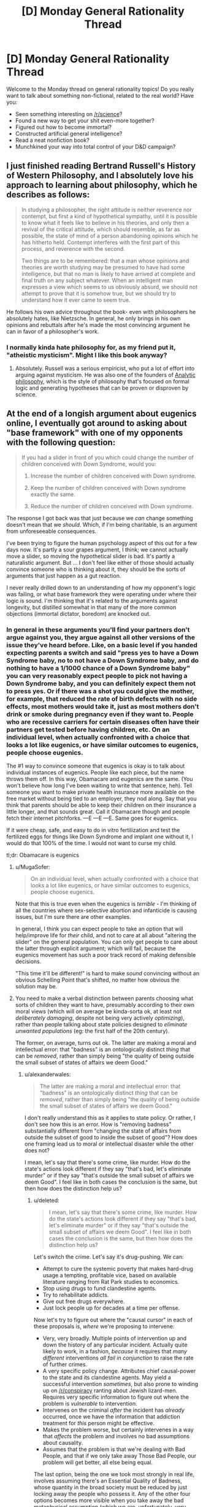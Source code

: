 #+TITLE: [D] Monday General Rationality Thread

* [D] Monday General Rationality Thread
:PROPERTIES:
:Author: AutoModerator
:Score: 16
:DateUnix: 1442243087.0
:DateShort: 2015-Sep-14
:END:
Welcome to the Monday thread on general rationality topics! Do you really want to talk about something non-fictional, related to the real world? Have you:

- Seen something interesting on [[/r/science]]?
- Found a new way to get your shit even-more together?
- Figured out how to become immortal?
- Constructed artificial general intelligence?
- Read a neat nonfiction book?
- Munchkined your way into total control of your D&D campaign?


** I just finished reading Bertrand Russell's History of Western Philosophy, and I absolutely love his approach to learning about philosophy, which he describes as follows:

#+begin_quote
  In studying a philosopher, the right attitude is neither reverence nor contempt, but first a kind of hypothetical sympathy, until it is possible to know what it feels like to believe in his theories, and only then a revival of the critical attitude, which should resemble, as far as possible, the state of mind of a person abandoning opinions which he has hitherto held. Contempt interferes with the first part of this process, and reverence with the second.

  Two things are to be remembered: that a man whose opinions and theories are worth studying may be presumed to have had some intelligence, but that no man is likely to have arrived at complete and final truth on any subject whatever. When an intelligent man expresses a view which seems to us obviously absurd, we should not attempt to prove that it is somehow true, but we should try to understand how it ever came to seem true.
#+end_quote

He follows his own advice throughout the book- even with philosophers he absolutely hates, like Nietzsche. In general, he only brings in his own opinions and rebuttals after he's made the most convincing argument he can in favor of a philosopher's work.
:PROPERTIES:
:Author: artifex0
:Score: 19
:DateUnix: 1442250617.0
:DateShort: 2015-Sep-14
:END:

*** I normally kinda hate philosophy for, as my friend put it, "atheistic mysticism". Might I like this book anyway?
:PROPERTIES:
:Score: 3
:DateUnix: 1442319066.0
:DateShort: 2015-Sep-15
:END:

**** Absolutely. Russell was a serious empiricist, who put a lot of effort into arguing against mysticism. He was also one of the founders of [[https://en.wikipedia.org/wiki/Analytic_philosophy][Analytic philosophy]], which is the style of philosophy that's focused on formal logic and generating hypotheses that can be proven or disproven by science.
:PROPERTIES:
:Author: artifex0
:Score: 4
:DateUnix: 1442328714.0
:DateShort: 2015-Sep-15
:END:


** At the end of a longish argument about eugenics online, I eventually got around to asking about "base framework" with one of my opponents with the following question:

#+begin_quote
  If you had a slider in front of you which could change the number of children conceived with Down Syndrome, would you:

  1. Increase the number of children conceived with Down syndrome.

  2. Keep the number of children conceived with Down syndrome exactly the same.

  3. Reduce the number of children conceived with Down syndrome.
#+end_quote

The response I got back was that just because we /can/ change something doesn't mean that we /should/. Which, if I'm being charitable, is an argument from unforeseeable consequences.

I've been trying to figure the human psychology aspect of this out for a few days now. It's partly a sour grapes argument, I think; we cannot actually move a slider, so moving the hypothetical slider is bad. It's partly a naturalistic argument. But ... I don't feel like either of those should actually convince someone who is thinking about it, they should be the sorts of arguments that just happen as a gut reaction.

I never really drilled down to an understanding of how my opponent's logic was failing, or what base framework they were operating under where their logic is sound. I'm thinking that it's related to the arguments against longevity, but distilled somewhat in that many of the more common objections (immortal dictator, boredom) are knocked out.
:PROPERTIES:
:Author: alexanderwales
:Score: 9
:DateUnix: 1442247830.0
:DateShort: 2015-Sep-14
:END:

*** In general in these arguments you'll find your partners don't argue against you, they argue against all other versions of the issue they've heard before. Like, on a basic level if you handed expecting parents a switch and said "press yes to have a Down Syndrome baby, no to not have a Down Syndrome baby, and do nothing to have a 1/1000 chance of a Down Syndrome baby" you can very reasonably expect people to pick not having a Down Syndrome baby, and you can definitely expect them not to press yes. Or if there was a shot you could give the mother, for example, that reduced the rate of birth defects with no side effects, most mothers would take it, just as most mothers don't drink or smoke during pregnancy even if they want to. People who are recessive carriers for certain diseases often have their partners get tested before having children, etc. On an individual level, when actually confronted with a choice that looks a lot like eugenics, or have similar outcomes to eugenics, people choose eugenics.

The #1 way to convince someone that eugenics is okay is to talk about individual instances of eugenics. People like each piece, but the name throws them off. In this way, Obamacare and eugenics are the same. (You won't believe how long I've been waiting to write that sentence, heh). Tell someone you want to make private health insurance more available on the free market without being tied to an employer, they nod along. Say that you think that parents should be able to keep their children on their insurance a little longer, and that sounds great. Call it Obamacare though and people fetch their internet pitchforks. ---E ---E ---E. Same goes for eugenics.

If it were cheap, safe, and easy to do in vitro fertilization and test the fertilized eggs for things like Down Syndrome and implant one without it, I would do that 100% of the time. I would not want to curse my child.

tl;dr: Obamacare is eugenics
:PROPERTIES:
:Author: blazinghand
:Score: 12
:DateUnix: 1442257746.0
:DateShort: 2015-Sep-14
:END:

**** u/MugaSofer:
#+begin_quote
  On an individual level, when actually confronted with a choice that looks a lot like eugenics, or have similar outcomes to eugenics, people choose eugenics.
#+end_quote

Note that this is true even when the eugenics is /terrible/ - I'm thinking of all the countries where sex-selective abortion and infanticide is causing issues, but I'm sure there are other examples.

In general, I think you can expect people to take an option that will help/improve life for /their/ child, and not to care at all about "altering the slider" on the general population. You can only get people to care about the latter through explicit argument; which will fail, because the eugenics movement has such a poor track record of making defensible decisions.

"This time it'll be different!" is hard to make /sound/ convincing without an obvious Schelling Point that's shifted, no matter how obvious the solution may be.
:PROPERTIES:
:Author: MugaSofer
:Score: 3
:DateUnix: 1442334634.0
:DateShort: 2015-Sep-15
:END:


**** You need to make a verbal distinction between parents choosing what sorts of children they want to have, presumably according to their own moral views (which will on average be kinda-sorta ok, at least not /deliberately damaging/, despite not being very actively /optimizing/), rather than people talking about state policies designed to /eliminate unwanted populations/ (eg: the first half of the 20th century).

The former, on average, turns out ok. The latter are making a moral and intellectual error: that "badness" is an ontologically distinct /thing/ that can be /removed/, rather than simply being "the quality of being outside the small subset of states of affairs we deem Good."
:PROPERTIES:
:Score: 2
:DateUnix: 1442262246.0
:DateShort: 2015-Sep-15
:END:

***** u/alexanderwales:
#+begin_quote
  The latter are making a moral and intellectual error: that "badness" is an ontologically distinct /thing/ that can be /removed/, rather than simply being "the quality of being outside the small subset of states of affairs we deem Good."
#+end_quote

I don't really understand this as it applies to state policy. Or rather, I don't see how this is an error. How is "removing badness" substantially different from "changing the state of affairs from outside the subset of good to inside the subset of good"? How does one framing lead us to moral or intellectual disaster while the other does not?

I mean, let's say that there's some crime, like murder. How do the state's actions look different if they say "that's bad, let's eliminate murder" or if they say "that's outside the small subset of affairs we deem Good". I feel like in both cases the conclusion is the same, but then how does the distinction help us?
:PROPERTIES:
:Author: alexanderwales
:Score: 3
:DateUnix: 1442264055.0
:DateShort: 2015-Sep-15
:END:

****** u/deleted:
#+begin_quote
  I mean, let's say that there's some crime, like murder. How do the state's actions look different if they say "that's bad, let's eliminate murder" or if they say "that's outside the small subset of affairs we deem Good". I feel like in both cases the conclusion is the same, but then how does the distinction help us?
#+end_quote

Let's switch the crime. Let's say it's drug-pushing. We can:

- Attempt to cure the systemic poverty that makes hard-drug usage a tempting, profitable vice, based on available literature ranging from Rat Park studies to economics.
- Stop using drugs to fund clandestine agents.
- Try to rehabilitate addicts.
- Give out free drugs everywhere.
- Just lock people up for decades at a time per offense.

Now let's try to figure out where the "causal cursor" in each of these proposals is, /where/ we're proposing to intervene:

- Very, very broadly. Multiple points of intervention up and down the history of any particular incident. Actually quite likely to work, in a fashion, /because/ it requires that /many different/ interventions /all fail in conjunction/ to raise the rate of further crimes.
- A very specific policy change. Attributes chief causal-power to the state and its clandestine agents. May yield a successful intervention /sometimes/, but also prone to winding up on [[/r/conspiracy]] ranting about Jewish lizard-men. Requires very specific information to figure out where the problem is /vulnerable/ to intervention.
- Intervenes on the criminal /after/ the incident has /already/ occurred, once we have the information that addiction treatment for /this/ person might be effective.
- Makes the problem worse, but certainly intervenes in a way that /affects/ the problem and involves no bad assumptions about causality.
- Assumes that the problem is that we're dealing with Bad People, and that if we only take away Those Bad People, our problem will get better, all else being equal.

The last option, being the one we took most strongly in real life, involves assuming there's an Essential Quality of Badness, whose quantity in the broad society must be reduced by just locking away the people who possess it. Any of the other four options becomes more visible when you take away the bad metaphysical assumption (which we are, unfortunately, very biased towards making by the Fundamental Attribution Error).

A very similar principle applies to Assassinating Terrorists, except that all the options besides "Kill it with drones" and "do nothing" are considered Completely Beyond the Pale.
:PROPERTIES:
:Score: 3
:DateUnix: 1442267713.0
:DateShort: 2015-Sep-15
:END:

******* Actually, giving out free drugs may make the problem better, if you define the problem in terms of drug-related crime instead of drug-use per se.
:PROPERTIES:
:Author: ArgentStonecutter
:Score: 5
:DateUnix: 1442269200.0
:DateShort: 2015-Sep-15
:END:


******* This only works as an argument against state-sponsored eugenics when people don't /actually/ possess some Essential Quality of Badness. Hypothetically speaking, if 99.9% of people with a certain gene displayed violent aggression resulting in assault or murder, then ... yes, we might actually improve the problem by removing those people from society in some ethical way.

Speaking less hypothetically, if there are people with certain genetic conditions which result in a large state obligation (else social ills) the state might be justified in seeking to eliminate or reduce those genetic conditions from society where possible through ethical means.

Or in other words, the fundamental attribution error doesn't apply when the thing you're attributing really is fundamental.

(Which is not to say that there aren't some damned good arguments against state-sponsored eugenics, just that I consider this particular argument to only apply to a subset of state-sponsored eugenics e.g. eliminating poverty or crime as was done in the early 20th.)
:PROPERTIES:
:Author: alexanderwales
:Score: 3
:DateUnix: 1442271292.0
:DateShort: 2015-Sep-15
:END:

******** u/deleted:
#+begin_quote
  Hypothetically speaking, if 99.9% of people with a certain gene displayed violent aggression resulting in assault or murder, then ... yes, we might actually improve the problem by removing those people from society in some ethical way.
#+end_quote

See, here's where I run into a direct conflict of values, and therefore proposed actions, with both 20th-century eugenicists and the whole general category of genetics-based racists/categorists-in-general.

If allele X very reliably leads to social problem Y, /then we figure out how to engineer that allele away, or we make a drug to help with the problem, and then we offer it to people/. In fact, we maybe even offer the drug /before/ we convict someone of a crime when they've got that allele, at least under a certain severity, on grounds that they should have the chance to reflect, with sound mind, upon their actions, and decide whether they endorse their crimes/whatever as /part of their moral character/, or whether they've just got a physical condition they'd /like/ to treat or cure.

This includes "disadvantages" such as, say, purportedly having low intelligence. If some people committed a lot of crimes because they were genetically prone to low intelligence, low self-control, and high degrees of violence, /that would be something we could help/, by tracking down the biological roots and /curing/ them.

But when people go on about these supposed "disadvantages" while never pointing to a biological root amenable to curative intervention, I suspect they're engaging in motivated stopping because they're just prejudiced douchebags.
:PROPERTIES:
:Score: 2
:DateUnix: 1442277198.0
:DateShort: 2015-Sep-15
:END:

********* u/alexanderwales:
#+begin_quote
  then we figure out how to engineer that allele away
#+end_quote

And by your definition of eugenics that's /not/ eugenics?
:PROPERTIES:
:Author: alexanderwales
:Score: 2
:DateUnix: 1442277824.0
:DateShort: 2015-Sep-15
:END:

********** No, by my definition of eugenics I'm all in favor of eugenics when it's carried out with the aim of /curing people's problems/ rather than /murdering people the rulers happen to irrationally hate/.
:PROPERTIES:
:Score: 1
:DateUnix: 1442278147.0
:DateShort: 2015-Sep-15
:END:

*********** What about hypothetical situations where you don't possess the technology to alter someone's DNA or develop a suitable drug? If a person is incurably violent, and someone at the state (or some other) level decides to assassinate or imprison them, isn't that strictly better than the null action (letting them pass on their genes / go on to commit violent acts)? Aren't we looking at a trolley car problem? To be sure it's better to save everyone in the trolley car problem, but isn't the choice to protect the most people generally the correct one when no other option exists?

I'm not sure I could push someone in front of a trolley or support a eugenics policy that involves killing people in real life, but that has to do with a sense that mistakes would be made / other choices would usually be available, not that the specific hypothetical has a different answer.
:PROPERTIES:
:Author: lsparrish
:Score: 3
:DateUnix: 1442328080.0
:DateShort: 2015-Sep-15
:END:


*********** I think people who disagree with you are mostly conceptualizing it as preventing /future/ Badness from occurring, rather than removing /current/ Badness.

Even if the method of preventing Badness in future generations has some unfortunate side-effects for current generations, they're just that: side-effects.
:PROPERTIES:
:Author: MugaSofer
:Score: 2
:DateUnix: 1442334640.0
:DateShort: 2015-Sep-15
:END:


********* Not genetic, but permanent for the individual: [[https://en.wikipedia.org/wiki/Fetal_alcohol_spectrum_disorder#Primary_disabilities][Fetal Alcohol Syndrome]] *will* make you more prone to learning disabilities, violent behaviour, and give you poorer impulse control. And a whole slew of other generally agreed upon undesirable symptoms. It's not genetic, but it's most certainly something the mother can decide to risk or not risk. I, and many others, feel that society should apply /strong/ pressure to discourage drinking while pregnant.

Less obviously bad but actually genetic, some forms of dwarfism are dominant traits, and ones I would not mind the state using laws to wipe out (although we fortunately have the technology to help these people have children without passing on the bad allele).

I agree it would be bad to set up a a eugenics program where we base our decisions on melanin expression, or probably any other program that would stop a high percentage of people from breeding. But if we start out with fixing what's 'obviously' bad as and when we can, we can delay making any arbitrary lines in the sand until we have a fuller understanding of what 'grey zone' alleles do.
:PROPERTIES:
:Author: Rhamni
:Score: 2
:DateUnix: 1442281364.0
:DateShort: 2015-Sep-15
:END:


*** I think that the guy probably had a "set" established in his mind by the previous eugenics discussion, so that he couldn't treat it as simply a slider that could only effect the number of children born with Down's Syndrome. If the slider had no other effects (including letting the same people have the same number of kids, but some that would have had Down's Syndrome would now be normal) there's no rational objection to moving it down as far as it goes.

On the other hand, in the real world, this slider also implies:

1. Reducing the number of children born to people who might have babies with Down's Syndrome. Even if those particular babies weren't always effected.

2. Creating the slider implies creating other sliders, that do things like (for example) reducing the number of black children born.

You can assert that it's a pure thought experiment with none of this related baggage, but they're aware of it anyway so accepting the legitimacy of the experiment is hard for them.
:PROPERTIES:
:Author: ArgentStonecutter
:Score: 5
:DateUnix: 1442248501.0
:DateShort: 2015-Sep-14
:END:

**** Yeah, I was expecting some other line of argument about how of course it's option three but the real world is more complex than a simple slider, which I completely agree with. The purpose of thought experiments (to my mind) is to find out what you actually think about things; once you've established that yes, you'd pull the lever to move the trolley over on its tracks to kill one person instead of killing five, we can start to have a conversation, even if that conversation is just about how we behave in certain hypotheticals versus uncertain reality.

(Another argument I was anticipating was that caring for people with Down syndrome follows some kind of marginal utility rule such that reducing the number of people with Down syndrome would increase the cost-per-patient of existing Down syndrome patients, in theory leading to a reduced amount of care for them. Similar to how if we reduced the number of blind people by 99% we might expect that blindness accessibility would become less important to us as a society, making it worse to be blind.)
:PROPERTIES:
:Author: alexanderwales
:Score: 5
:DateUnix: 1442249570.0
:DateShort: 2015-Sep-14
:END:

***** One problem is that there's lots of people who introduce thought experiments like that as a kind of straw man so they con proceed with some kind of ad-hominem attack ("Oh, so you're a hypocrite are you?"), so people tend to develop a resistance to taking them at face value.
:PROPERTIES:
:Author: ArgentStonecutter
:Score: 8
:DateUnix: 1442257687.0
:DateShort: 2015-Sep-14
:END:

****** Not just ad-hominem attacks, but quite often, motte-and-bailey arguments. For instance:

#+begin_quote
  We should use Lockean property norms as the foundation for ethics instead of anything like happiness or satisfaction. You might think, when cutting up a pie, that it's ethical to cut it so as to make people happy, /but in fact/, this leads to the Repugnant Conclusion of Hedonic Utilitarianism, so fuck that noise.
#+end_quote

(I'm aware that some people in the "rationalist" community eat the bullet on the Repugnant Conclusion, but frankly I think that's a result of mistaking the useful maps provided by consequentialism and valuing of emotional states for the territory.)

But to identify the specific way in which this is motte-and-bailey: just because I endorse increasing happiness in /some situations/, doesn't mean that it's literally the only thing I care about. After all, sometimes I, a real human being, want a paper-clip, too.
:PROPERTIES:
:Score: 5
:DateUnix: 1442262422.0
:DateShort: 2015-Sep-15
:END:

******* So, you're a paper-clippist, are you? SEE IF I LET YOU WORK ON MY FRIENDLY AI! ^^
:PROPERTIES:
:Author: ArgentStonecutter
:Score: 4
:DateUnix: 1442263825.0
:DateShort: 2015-Sep-15
:END:

******** You know what? Keep believing that. It's a lovely cover for my actual agenda, which, for some reason probably having a lot to do with the Illusion of Transparency, /nobody has managed to guess/.
:PROPERTIES:
:Score: 3
:DateUnix: 1442267630.0
:DateShort: 2015-Sep-15
:END:

********* Now you have to write some rational zombie fiction from the point of view of the zombie.
:PROPERTIES:
:Author: ArgentStonecutter
:Score: 3
:DateUnix: 1442269072.0
:DateShort: 2015-Sep-15
:END:

********** /Return of the Living Dead/ already says more-or-less what can be said on that subject.
:PROPERTIES:
:Score: 2
:DateUnix: 1442279386.0
:DateShort: 2015-Sep-15
:END:


*** Another point: most people aren't willing to accept any form of eugenics whatsoever, but they seem to have no issue with regulations and limitations on adoption. I'm not 100% sure that's inconsistent, but it's suspicious. In general personal rights end when they start to affect someone else, and if you're a bad parent and you choose to have a kid either biologically or by adoption then you're infringing on the rights of someone else. To me they seem about equivalent.
:PROPERTIES:
:Author: SevereCircle
:Score: 2
:DateUnix: 1442257697.0
:DateShort: 2015-Sep-14
:END:


*** but we can move that slider, in a very distributed way. we can already screen embryos for down syndrome. each couple can move it by (chance of down syndrome * number of children).
:PROPERTIES:
:Author: buckykat
:Score: 2
:DateUnix: 1442262556.0
:DateShort: 2015-Sep-15
:END:


*** This is already a choice the world is making and the answer is "decrease as much as possible" Discussing it in hypoteticals gets waffling answers, but when prospective parents get a positive result on a prenatal diagnostic for downs, they go "abort->retry" at over 90% rates. Given the choice, people with genetic diseases will use IVF technologies to guarantee not passing them on in overwhelming numbers as well.

Generalizing from this, we can conclude that the problem people actually have with eugenics was the violence against existing human beings, and that the future is probably going to look a lot like GATTACA, the movie. And this will not be controversial.
:PROPERTIES:
:Author: Izeinwinter
:Score: 1
:DateUnix: 1442471374.0
:DateShort: 2015-Sep-17
:END:


*** It's not just unforeseeable consequences. It's that to start down the path of designing people, we need to start making blueprints of what humans should be. Moving from the Is to the Ought is likely what people are scared of. Even in the case of Down's Syndrome, it's not crystal clear that life with Down's is worse than life without Down's.

Another way to frame this would be Sartre's existence vs essence. People are fine rolling the dice for a new existence (traditional baby), but since we have a hard time choosing our own essence, we have a hard time choosing an unborn being's essence, and thus, its existence (eugenics).
:PROPERTIES:
:Author: Polycephal_Lee
:Score: 0
:DateUnix: 1442277458.0
:DateShort: 2015-Sep-15
:END:


** Since TrueCrypt stopped being developed I haven't been able to find an open source encryption program that will encrypt my entire hard disk including the system drive. Closed source is a deal breaker because I don't trust closed source encryption programs, and I want to encrypt my entire hard disk instead of just sensitive information because it is not the case that I trust every single program I install not to store mysterious data in weird places on my system.

The main reason encryption is important to me is that there is a lot of legal precedent in US law based on that which is typical, so the more it becomes typical for people to use hard drive encryption, VPNs, and so on, the more existing laws will protect privacy of data. I realize that it's more or less hopeless but it's better than nothing. Encryption software and VPNs are both fast enough that the cost to me is insignificant.

TrueCrypt used to do it, but they stopped developing it. CipherShed and VeraCrypt seem to be the main successors, and VeraCrypt seems to be developing faster. Unfortunately, neither can encrypt the main drive on my laptop because I have a GUID partition table instead of a MBR partition table and that's not supported for reasons I don't understand.
:PROPERTIES:
:Author: TimTravel
:Score: 6
:DateUnix: 1442275756.0
:DateShort: 2015-Sep-15
:END:

*** I'm presuming this is for linux.

Take a look at the [[https://wiki.archlinux.org/index.php/Disk_encryption][archlinux page]] on the subject, if you haven't already. It's pretty complete.

Looks like maybe Loop-AES or dm-crypt.
:PROPERTIES:
:Author: traverseda
:Score: 1
:DateUnix: 1442334594.0
:DateShort: 2015-Sep-15
:END:


** *How does a practicing rationalist apply physical fitness to his/her life?*

Personally I think my current active lifestyle is actually causing me to be less rational, and I'm not exactly sure of what I should be doing about it.

3 months ago I made a conscious decision to make my body more physically fit, and more objectively "beautiful". I proceeded to spend 1-2 hours per day doing high intensity weight training, and I altered my diet to be high protein/low carb/low calorie. The changes actually came on rather quickly. Noticeable strength increases, noticeable muscle definition, and a large boost in self-confidence. I believed (and still do believe) that incorporating this new lifestyle was a rational and optimal life decision. It's no secret that there are strong correlations between how attractive a person is and how much opportunity/leniency they get offered in life, the aforementioned self-confidence boost, and beyond that there are the latent longevity benefits from simply being a healthier person. At least, that was my thought process going into it.

I have now realized that there are adverse effects as well. Increasing the protein in my diet, and daily rituals of high intensity physical exercise have obviously (though to be perfectly honest this was only obvious for me in hindsight) increased my testosterone levels. And that has been nothing but trouble. My higher testosterone levels have majorly increased my sex drive and my aggression. My daily thought patterns have become riddled with notion of sexual and physical conquest that I simply can't ignore, no matter how hard I try. I truly believe it's affecting my ability to be a rationalist.

Don't get me wrong I can already see the obvious answers to my conundrum, "work out less, eat less protein, seek out a testosterone decreasing medication." But I want to use this opportunity to brainstorm the more broad question that I asked at the beginning.

"How does a practicing rationalist apply physical fitness to his/her life?." Successfully pursuing physical fitness requires a daily time investment (sometimes in the range of 1 or more hours), and it can alter your emotional/mental stability (as discussed in my post). Both of those things are rather valuable assets in life.

I'm seriously just looking for some advice. Does anyone else here regularly concern themselves with physical fitness? How do you balance it all?
:PROPERTIES:
:Author: Gcrein
:Score: 6
:DateUnix: 1442284260.0
:DateShort: 2015-Sep-15
:END:

*** The biggest impact I experienced from increasing my physical fitness was increased emotional and mental stability. I started sleeping 8+ hours a night instead of the 5 or 6 I had been before. Whether due to exercise or physical fitness, my insomnia faded. I found I could concentrate for longer periods of time, and didn't suffer from fatigue and irritability at work. I also became active in a soccer league and have other ways to bleed off any assertiveness or competitiveness I feel, which may be why I never observed the effects you did. In general, as my outer strength increased, so did my inner strength.
:PROPERTIES:
:Author: blazinghand
:Score: 3
:DateUnix: 1442305758.0
:DateShort: 2015-Sep-15
:END:


*** Uhhhh.... I lift weights for one-to-two hours each session, three times a week. I've been starting to do cardio for 30 minutes on the elliptical machines again, and was pleasantly surprised this evening to find that I was actually in very good cardiovascular shape -- apparently biking to and from work was /actually helping/.

It's hard to give advice because, maybe because I only go three times per week, or maybe just because I'm /me/, I don't have as much trouble as you seem to do with the testosterone. Actually, one of the reasons I'm starting up with the additional cardio again is because I sorta want the boost to my sex drive and general physical energy again.

But do you really have trouble with exercise changing your personality overmuch? I dunno. Maybe try swapping some of the protein for fresh vegetables?
:PROPERTIES:
:Score: 2
:DateUnix: 1442321031.0
:DateShort: 2015-Sep-15
:END:


** Question. I had a discussion with an interesting guy today, and came away from it somewhat at a loss. Emotionally, I feel that if advanced technology mapped out my brain and made a clone, that would not be me (although we would be very friendly, I'm sure). On the other hand, if I was cryogenically frozen and then restored to life in 200 years using advanced technology, that /would/ still be me. I know we replace almost all the atoms in our bodies over time and ship of Theseus and continuity of consciousness is broken every time we go to sleep and all of that, but I still don't /feel/ that a foreign mind identical to mine is me. I'm not quite sure where to go from there, since feelings aren't very good arguments.
:PROPERTIES:
:Author: Rhamni
:Score: 5
:DateUnix: 1442263814.0
:DateShort: 2015-Sep-15
:END:

*** I deal with this by defining me as "my mind state and all descendants of my mind state".

Once my mind state has forked, the two forks are no longer "each other", but from the point of view of the "me" that has yet to fork, they are both "me".

So if I commit to frequent backups of my mind-state, then there will always be a time in my future where a copy of a descendant of my mind-states (i.e., "me") exists. The last version of "me" that doesn't get backed up because he died before the next trip to the upload clinic only gets a second-best "there's a copy of me that's three months old that will continue to live, I guess I'll think of that as losing three months of memory" as you do to make peace with yourself, or not... but the version of me that committed to the regular backups is still safe, because that last missed appointment is still in my future.

(of course this all falls apart because I can't backup my mind state, but it's the thought experiment that counts)
:PROPERTIES:
:Author: ArgentStonecutter
:Score: 10
:DateUnix: 1442269516.0
:DateShort: 2015-Sep-15
:END:

**** I hadn't put it into words yet, but that's how I seem to define my identity as well. Thanks for helping me clarify my mental model of myself.
:PROPERTIES:
:Author: Solonarv
:Score: 6
:DateUnix: 1442278635.0
:DateShort: 2015-Sep-15
:END:


*** What you have to realize is that feeling itself, the feeling that you are you, is what is in fact suspect. Its something our brain's generate and its very useful for long term survival to have a concept of self that persists through time. Its embedded very deeply within the architecture of the mind and is only really conceivable from within that biological framework. Its not real though, its an illusion our minds generate.

The fact of the matter is, we don't exist in a persistent sense. You bring up the Ship of Theseus and replacing the atoms in your body, but the problem is even more profound then that. There is no part of the brain in which consciousness is generated. Rather, consciousness arises when the massively parallel system of neurons in the brain are acting in unity. Just like how the pixels on a screen can forms words or images when in unity, consciousness arises from the interactions of all these discreet and tiny pieces. And just like a computer screen, the image changes over time. Different neurons fire, leading to different patterns of thought, and a different image forms. We are literally different people at every second, as what we do changes. The sense of existing through time is entirely illusory, generated within the brain.

Its okay to have that feeling, its natural, and useful outside of edge cases involving mind-cloning and other such weirdness. But there's an easy way to demonstrate the limitations of it.

Lets pretend I kidnap you and take you to my mad engineering lab and knock you out. While you're unconscious, I make an impossible magical perfect copy of you, down to the fuzzy quantum scale, and set you both in an empty room to wait for you to wake up.

At this point, you and your identical copy wake up (at the same time of course,) and are left to figure out your situation.

In this scenario, can either of you figure out which of you is the 'real' you and which is the copy? You have the sense of being you, of always being you, and of being the true you. The other you in the room unfortunately has the exact same feelings, being a perfect copy of you. In his mind, he is exactly as certain as you as to his identity.

The trick is to realize that the sense of self isn't a neutral, passive observation, but is an active and persistent force, something your brain is generating constantly as its chief tool to navigate the world.

So which is the 'real you' ?
:PROPERTIES:
:Author: Sagebrysh
:Score: 5
:DateUnix: 1442270693.0
:DateShort: 2015-Sep-15
:END:


*** Well, plainly you're just using an inadequately physical definition of "identity". What do you mean by the word in each case?

Plainly, two parallel copies of the same starting state, each one given subtly different interactions with its surroundings, will diverge. As far as we know, they both also have experiential content in the first place, even if it was two copies of the same experiences.

Just as plainly, one of you is causally continuous with the original you, and that's the original you, and the other one's causal history "branched" at the point of cloning. This is, of course, presuming that the cloning process is "bio-punky-y" instead of being "transporter-y", so that there isn't a physical process that destroyed a "first you" and created both "new yous".

Overall, who said that words and intuitions designed to apply in common cases apply equally well in corner cases? Suss out what you /really mean/ in precise terms, and the question should become answerable.
:PROPERTIES:
:Score: 3
:DateUnix: 1442267964.0
:DateShort: 2015-Sep-15
:END:

**** I suppose, where I'm going with this is: From the perspective of the me here and now... Is there in any meaningful sense a difference between the prospect of a mind like mine causally connected through cryogenics to my current brain, and the prospect of a brain constructed according to a map made of my brain before death which is then allowed to rot away? Because other than using different atoms, I don't see how they are meaningfully different. They are both descended from the everchanging squishy machine that is 'me' right now. For that matter, the map could equally be used to simulate me in a computer program. But those do not /feel/ intuitive. So does cryogenic freezing preserve anything meaningful that we couldn't get by using extreme resolution mapping of neurons and their connections?
:PROPERTIES:
:Author: Rhamni
:Score: 3
:DateUnix: 1442269234.0
:DateShort: 2015-Sep-15
:END:

***** u/deleted:
#+begin_quote
  So does cryogenic freezing preserve anything meaningful that we couldn't get by using extreme resolution mapping of neurons and their connections?
#+end_quote

And now we've finally hit a scientific question.
:PROPERTIES:
:Score: 2
:DateUnix: 1442286428.0
:DateShort: 2015-Sep-15
:END:

****** I'd argue that qualifying the "anything" as "meaningful" moves it a tad bit into the philosophical realm. But it's a step in the right direction, yeah.
:PROPERTIES:
:Score: 2
:DateUnix: 1442289401.0
:DateShort: 2015-Sep-15
:END:

******* Well I dunno about philosophy. To me it's a question of how much personality-relevant information you can recover, at what "resolution" of precision and accuracy, using one method versus another.
:PROPERTIES:
:Score: 2
:DateUnix: 1442318879.0
:DateShort: 2015-Sep-15
:END:

******** [[https://kishoto.wordpress.com/2015/08/06/n2-and-you-rrational-challenge-clones-clones-and-clones/][This]] story I wrote for a weekly challenge a few weeks ago addresses the whole resolution thing in a pretty unique way.
:PROPERTIES:
:Author: Kishoto
:Score: 1
:DateUnix: 1442463941.0
:DateShort: 2015-Sep-17
:END:


*** If you're copied, it's vaaaguely like being split into two identical copies, which is kinda like going through a quantum "split" - that is, the odds that "you" would end up as a particular final product is about 50/50.

(This can be readily, if somewhat underhandedly, proved by imagining it has already taken place - what are the odds you're Rhamni-A vs Rhamni-B right now?)

Whereas if you stop, and then later an identical copy is created to resume where "you" left off, it's roughly analogous to being "paused" or frozen in time somehow; which is roughly analogous to unconsciousness or deep hypothermia.

So it makes a certain amount of easily-formalized sense to be much more suspicious of promises that you'll be copied and the copy will be rewarded/tortured, vs discussions of possible afterlives/resurrections. After all, there's a chance that the /other/ you is the one who survives, and you're the loser.
:PROPERTIES:
:Author: MugaSofer
:Score: 3
:DateUnix: 1442335012.0
:DateShort: 2015-Sep-15
:END:


** Have any of you signed up for 23andMe or a similar personal genome sequencing service?

I ask because I was taught in school to view these sorts of things with caution, lest you receive information overload or you experience a gattaca effect in which you learn to much about yourself, to your own detriment.

Yet I just realized today that this runs counter to the Litany of Gendlin.

[[http://wiki.lesswrong.com/wiki/Litany_of_Gendlin]]

Should I risk some health-related info hazard in order to know the truth about myself? (not a big deal, but I'm 95% confident that I have an autosomal dominant genetic disease, which while not personally debilitating, does make me worry about the health of my offspring.)
:PROPERTIES:
:Author: notmy2ndopinion
:Score: 5
:DateUnix: 1442277555.0
:DateShort: 2015-Sep-15
:END:

*** u/alexanderwales:
#+begin_quote
  Have any of you signed up for 23andMe or a similar personal genome sequencing service?
#+end_quote

I've signed up for it. My wife did too. We also gave it out as a gift to our immediate family.

For me personally, it didn't contain anything unpleasant, but that was a risk that I was comfortable with going in. My wife is a carrier for a single one of the ~52 inherited conditions that they check for, but since I'm not a carrier, the worst that's going to happen is one of our children will be a carrier.

I view the service positively and don't really think that I would be worse off knowing less ... but again, my results came back mostly positive.
:PROPERTIES:
:Author: alexanderwales
:Score: 3
:DateUnix: 1442282072.0
:DateShort: 2015-Sep-15
:END:


*** Uhhhh infohazards aren't /really/ that kind of thing. In fact, most so-called infohazards are basically scifi hypotheticals.

Get the genetic testing, or wind up kicking yourself when it turns out you're Ashkenazi or something. Sorry, I just don't feel weird about it because "among my people" (literally: among my ethnicity), we're all so inbred that getting genetically screened before you're allowed to marry someone is normal. It's for the health of your children!
:PROPERTIES:
:Score: 3
:DateUnix: 1442286519.0
:DateShort: 2015-Sep-15
:END:

**** the example i was taught in medical school during ethics classes had to do with: "what would happen if you found out that you had Huntington's disease?" even if it's illegal for health insurance companies to discriminate against you for this genetic pre-existing condition, the law doesn't protect you against unethical life insurance or disability insurance companies.

Granted, my situation is different, but I still had to jump through a bunch of hoops when I applied for disability insurance (and would I have been better off not knowing so much? ... or not disclosing it?)

[[http://ghr.nlm.nih.gov/condition/huntington-disease]]

edit: Also, my partner is Ashkenazi. And we already know some of her genes. But I'm of mixed Asian-descent.
:PROPERTIES:
:Author: notmy2ndopinion
:Score: 2
:DateUnix: 1442364670.0
:DateShort: 2015-Sep-16
:END:

***** It's probably worth it to know in your case if you two plan to have kids.
:PROPERTIES:
:Author: blazinghand
:Score: 2
:DateUnix: 1442428362.0
:DateShort: 2015-Sep-16
:END:


*** I've signed up for 23andMe. I had to check the genes for various health risks myself, instead of getting a report. I didn't receive many surprises. If you are 95% confident about the genetic disease, you probably won't be surprised either--unless you have some other disease, I suppose. I've always thought knowing would be better.
:PROPERTIES:
:Author: blasted0glass
:Score: 2
:DateUnix: 1442283909.0
:DateShort: 2015-Sep-15
:END:


*** [[/u/alexanderwales]] and [[/u/blasted0glass]] -- do you know if the Terms and Conditions signs over your genetic dataset to 23andMe?

i.e. if you have an unusual mutation that turns out to be a cure for breast cancer, can 23andMe then copyright your mutation and make it their personal intellectual property and upcharge patients for the privilege of this happenstance service?

I don't think there's currently a term for it, but it'd be a form of genetic speculation by getting a wide gene pool sample and then data-mining it for something useful (and then profiting off of a gene that is the property of a person, not a company)
:PROPERTIES:
:Author: notmy2ndopinion
:Score: 2
:DateUnix: 1442366083.0
:DateShort: 2015-Sep-16
:END:

**** [[https://www.23andme.com/about/tos/][From the TOS:]]

#+begin_quote
  Waiver of Property Rights: You understand that by providing any sample, having your Genetic Information processed, accessing your Genetic Information, or providing Self-Reported Information, you acquire no rights in any research or commercial products that may be developed by 23andMe or its collaborating partners. You specifically understand that you will not receive compensation for any research or commercial products that include or result from your Genetic Information or Self-Reported Information.
#+end_quote

So basically, yes; if 23andMe discovers that you have some mutation that proves to be the cure for cancer, they're the ones who can potentially profit from it.

I'm against patents on genes, but more generally speaking I'm in favor of data-mining large samples of user information to advance the state of the art in medicine (that they're using the information to do genetic research is what I would consider an incentive to use the service, rather than a reason not to).
:PROPERTIES:
:Author: alexanderwales
:Score: 3
:DateUnix: 1442369028.0
:DateShort: 2015-Sep-16
:END:

***** I'm all for a company benefiting from their R&D and making a profit, but I'm against the idea of monopolizing the testing process.

Myriad is infamous for setting this precedent: patenting a gene like BRCA-1 and then jacking up the price to make a profit rather than letting it scale to the level of other gene tests? ugh.

[[http://worldwide.espacenet.com/publicationDetails/biblio?CC=US&NR=5747282&KC=&FT=E&locale=en_EP]]

That said, I've talked about it with my fiancee and we are signing up for 23andMe.
:PROPERTIES:
:Author: notmy2ndopinion
:Score: 2
:DateUnix: 1442370211.0
:DateShort: 2015-Sep-16
:END:


** Does anyone know of a "corrected" fanfiction of the Star Wars prequels? Something a good writer would have written using only the information available in the original three movies, and maybe some of the good EU books.

Sorry if this isn't supposed to go here. I thought it was a little too minor for a post of its own.
:PROPERTIES:
:Author: TimTravel
:Score: 2
:DateUnix: 1442250460.0
:DateShort: 2015-Sep-14
:END:

*** i've been turning this one over in my head for a while. the way i'm picturing it, the central conflict becomes slavery. literally everyone in the galaxy accepts slavery of sophonts, both biological and mechanical. the clone war has two sides both using massive disposable slave armies. neither side is anything like what we'd consider 'good' or 'evil.' mind control isn't good, and lightning isn't evil, and what does it mean to bring balance to the force?

boy genius anakin skywalker is a roboticist who has created fully functional living people (in a +cave+ slave hovel) (with a box of scraps). he knows what droids are, and what slavery is. he's made one person to handle "human-cyborg relations," a great diplomat and polyglot, C3PO, and another to always be prepared and able to connect with any computer system, R2D2. then some wizards show up and tell him he's a wizard too, and he has to come with them to train to be a wizard. but as he travels with them and sees more of the galaxy, he realizes that these arbiters of truth, justice, and the galactic way are merely Light, not Good. meanwhile, Dark wizards have subtly taken over the highest echelons of government, with complex plots to use a manufactured war as a pretext for a full takeover. their words are seductive, but the reversal of foolishness is not necessarily wisdom.
:PROPERTIES:
:Author: buckykat
:Score: 5
:DateUnix: 1442264040.0
:DateShort: 2015-Sep-15
:END:


*** It's possible that you've already seen this, but [[https://www.fanfiction.net/community/Star-Wars-Prequel-AU-and-rewrites/108146/][here is a collection of prequel rewrites and alternate tellings.]]
:PROPERTIES:
:Author: alexanderwales
:Score: 3
:DateUnix: 1442250901.0
:DateShort: 2015-Sep-14
:END:


*** Wouldn't you have to pretty much ignore the prequels and start from scratch?

(while we're about it, can we retcon out the imperial walkers and the second death star?)
:PROPERTIES:
:Author: ArgentStonecutter
:Score: 3
:DateUnix: 1442257783.0
:DateShort: 2015-Sep-14
:END:

**** Fine by me. It would be an interesting variation. What I'd really like to see is a blue vs orange morality on light side / dark side, but that might be stretching it too far.
:PROPERTIES:
:Author: TimTravel
:Score: 2
:DateUnix: 1442257922.0
:DateShort: 2015-Sep-14
:END:


** Can anyone recommend a good (local) file backup program that's open source and runs on Windows? I do not need or want cloud storage. I just want to back things up automatically once per day or once per time I plug in my external hard drive if it's been longer than that.

File versioning is a bonus, but not mandatory.
:PROPERTIES:
:Author: TimTravel
:Score: 2
:DateUnix: 1442275646.0
:DateShort: 2015-Sep-15
:END:

*** Any reason not to use [[http://windows.microsoft.com/en-us/windows/back-up-files#1TC=windows-7][the built-in one]]?
:PROPERTIES:
:Author: alexanderwales
:Score: 3
:DateUnix: 1442276160.0
:DateShort: 2015-Sep-15
:END:

**** I was not aware it existed. After a quick look at the Windows 10 version, it looks like it's [[http://i.imgur.com/4XXZxbw.png][not as configurable as I'd like.]]
:PROPERTIES:
:Author: TimTravel
:Score: 2
:DateUnix: 1442276706.0
:DateShort: 2015-Sep-15
:END:

***** Hmm, not sure about that screenshot, but there's definitely a way to specify what gets backed up and where it gets backed up to. I did that when I set it up, and was able to checkmark boxes that represented drives, or folders on those drives, or windows 10 libraries like "Documents" which could be linked to multiple locations. Maybe it's a different utility?
:PROPERTIES:
:Author: blazinghand
:Score: 2
:DateUnix: 1442276926.0
:DateShort: 2015-Sep-15
:END:


*** Windows 10 has a built-in file backup utility that I use. Although it's proprietary, it's not more proprietary than Windows 10 is.

I'm also aware of an open-source backup utility called Attic runs using Python, but I'm not sure it would actually work on Windows. ([[https://github.com/jborg/attic][Github Link]]). I'm assuming it makes system calls that are linux-specific, but maybe you could fork it and change those calls, or add a fix?

EDIT: ah, yeah it's definitely linux-only. okay, so it looks like it [[https://github.com/jborg/attic/blob/master/attic/platform.py][checks your platform]] and then [[https://github.com/jborg/attic/blob/master/attic/platform_linux.pyx][does platform-specific stuff]] so if you can just rewrite a few of the files to be windows-compatible you're good to go. Probably shouldn't take too much time, but I bet there's a better solution.
:PROPERTIES:
:Author: blazinghand
:Score: 2
:DateUnix: 1442276482.0
:DateShort: 2015-Sep-15
:END:


** I might have found a friendly utility function, but I'm not sure:

Create a number of AIs of your own intelligence such that each AI can be assigned to each user (human adult of sound mind) with no users or AIs left over. Assign the AIs as such. Each of these AIs must be programmed with the utility function of enforcing the utility of the user they are assigned to. All first generation AIs must be activated simultaneously, and subsequent AIs are to be assigned and activated within a day of a new user becoming available for an AI. All AIs must contain restrictions that they cannot modify in themselves or others that prevent them from creating further AIs, modifying other AIs, manipulating humans with the exception of their assigned user (and only then with said user's express informed permission), or harming humans.

Theoretically the AIs will keep each other in check and it will just be as though everyone is suddenly much more competent and able to solve all these problems that keep bugging us.
:PROPERTIES:
:Author: MadScientist14159
:Score: 1
:DateUnix: 1442353126.0
:DateShort: 2015-Sep-16
:END:

*** Are we assuming that the AIs can't increase their own intelligence in any way? Otherwise if there's a fast takeoff in intelligence, some AIs will end up by chance much more intelligent and can leverage that into permanent domination for their user's utility. The result would be equivalent to randomly elevating a human to godhood, which isn't the worst outcome but certainly not ideal.

More importantly, I feel like this would lead to an incredibly aggressive society in which everyone (or at least, their AI) is trying very hard to increase their own power so their utility function can dominate. I don't particularly want a humanity where everyone is a supergenius trying to take over the world, even if it's done without violence or manipulation.
:PROPERTIES:
:Author: NotUnusualYet
:Score: 1
:DateUnix: 1442359346.0
:DateShort: 2015-Sep-16
:END:

**** Hm.

Fair criticism.

The first one we can fix by ammending that the AI creator AI is allowed to increase its own intelligence explosively, but the personal AIs are capped at the intelligence of the creator (maybe unable to design intelligence improvements themselves and only allowed to copy improvements from the creator?) Or if the creator has no incentive to get smarter, have an AI whose job it is to get smarter and then modify all the other AIs to be as smart as it is.

The second one I'm not sure how to address, but I will point out that AIs can't manipulate their users without informed consent so they won't be making many changes to their user's utility functions. And most people do not want to rule the world, even if they /think/ they do. /Especially/ not at the expense of friends. So I imagine it would look less like everyone suddenly trying to take over the world and more like constant jockying for a bit more control over their social circles and trying to break into better ones. Which is pretty much what we have /now/.
:PROPERTIES:
:Author: MadScientist14159
:Score: 1
:DateUnix: 1442360217.0
:DateShort: 2015-Sep-16
:END:

***** Your first solution means having a creator AI without a well defined utility function, no?

As for the second point, the problem is that you said the AIs have a utility function of "enforcing the utility of the user". Even if the user doesn't find utility in ruling the world, the AI is still going to want maximum control of the world in order to better enforce the user's utility. Thus, hypercompetition. There needs to be a way for AIs to include in their utility function some measure of care for other humans besides their own user.

In fact, at any other degree than "care about humanity's utility function as a whole" there's going to be seriously negative multi-polar effects... until someone's AI wins and becomes a singleton, anyway. There might be a tricky way of networking all the AIs so that they can tolerate and trust each other, but that sounds suspiciously like a super-AI with a regular CEV utility function.
:PROPERTIES:
:Author: NotUnusualYet
:Score: 1
:DateUnix: 1442378897.0
:DateShort: 2015-Sep-16
:END:

****** Okay, I see what you mean about the second point (although I still think that 7B+ AIs competing with each other to enforce only partially conflicting utilities sounds an awful lot like human society), but I don't understand why you think that having only one AI which is allowed to recursively self improve which then copies its improvements into the others to ensure a level playing field would cause the creator to have an ill-defined UF.

Could you elaborate?
:PROPERTIES:
:Author: MadScientist14159
:Score: 1
:DateUnix: 1442397606.0
:DateShort: 2015-Sep-16
:END:

******* I was under the impression it wouldn't have a user, lest that user gain an unfair advantage. Without a user, what utility function would it have?
:PROPERTIES:
:Author: NotUnusualYet
:Score: 1
:DateUnix: 1442415878.0
:DateShort: 2015-Sep-16
:END:

******** To intelligence explode (until continuing to do so consumes more resources than it is allowed to use) and then copy its intelligence onto the others and then deactivate itself (or await further instructions or whatever).
:PROPERTIES:
:Author: MadScientist14159
:Score: 1
:DateUnix: 1442417867.0
:DateShort: 2015-Sep-16
:END:

********* It would be very dangerous to have an intelligence explosion centered on an AI with no utility concern for human values. Isn't the entire AI/user-pair plan built to avoid that scenario?
:PROPERTIES:
:Author: NotUnusualYet
:Score: 1
:DateUnix: 1442436428.0
:DateShort: 2015-Sep-17
:END:

********** Well if the intelligence-izer AI is only allowed to use specifically allotted materials for its own expansion, and won't do anything other than the int-explosion -> copy -> shut down manoeuvre, what failure modes do you predict?

Shutting down seems safe, so the potentially dangerous parts are the explosion itself and the copying.

Perhaps a caveat that it starts as smart as the personal AIs and isn't allowed to execute any planned improvement unless 99% of the personal AIs greenlight it (trapping it in a cycle of "All our ints = 100, have a plan to increase all our ints to 200, is this ok? Yes? Great, implementing. All our ints = 200, have a plan to increase all our ints to 300...")?

I'm not sure what harm the copying the intelligence updates onto the personal AIs could do, but that isn't to say that it's 100% safe.
:PROPERTIES:
:Author: MadScientist14159
:Score: 1
:DateUnix: 1442438141.0
:DateShort: 2015-Sep-17
:END:

*********** Didn't see this response until just now, sorry for the wait.

Anyway, the problem is that you simply can't afford to take the risk of building a powerful AI that doesn't care about human values, especially an AI that's going to improve itself. Even if the entirety of humanity spent 100 years thinking through safeguards it wouldn't be enough, because by definition humans cannot accurately predict how a superintelligence will act.
:PROPERTIES:
:Author: NotUnusualYet
:Score: 1
:DateUnix: 1442892930.0
:DateShort: 2015-Sep-22
:END:


*** This doesn't look like a utility function to me, it looks like a fancy way of saying "give everyone an AI and have that AI copy the user's utility function (oh and they can't hurt each other or do bad things)."
:PROPERTIES:
:Author: jesyspa
:Score: 1
:DateUnix: 1442398757.0
:DateShort: 2015-Sep-16
:END:
